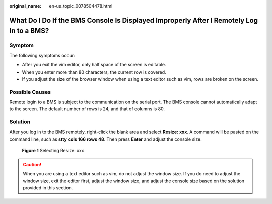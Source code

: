 :original_name: en-us_topic_0078504478.html

.. _en-us_topic_0078504478:

What Do I Do If the BMS Console Is Displayed Improperly After I Remotely Log In to a BMS?
=========================================================================================

Symptom
-------

The following symptoms occur:

-  After you exit the vim editor, only half space of the screen is editable.
-  When you enter more than 80 characters, the current row is covered.
-  If you adjust the size of the browser window when using a text editor such as vim, rows are broken on the screen.

Possible Causes
---------------

Remote login to a BMS is subject to the communication on the serial port. The BMS console cannot automatically adapt to the screen. The default number of rows is 24, and that of columns is 80.

Solution
--------

After you log in to the BMS remotely, right-click the blank area and select **Resize: xxx**. A command will be pasted on the command line, such as **stty cols 166 rows 48**. Then press **Enter** and adjust the console size.


.. figure:: /_static/images/en-us_image_0086489072.png
   :alt: **Figure 1** Selecting Resize: xxx

   **Figure 1** Selecting Resize: xxx

.. caution::

   When you are using a text editor such as vim, do not adjust the window size. If you do need to adjust the window size, exit the editor first, adjust the window size, and adjust the console size based on the solution provided in this section.
